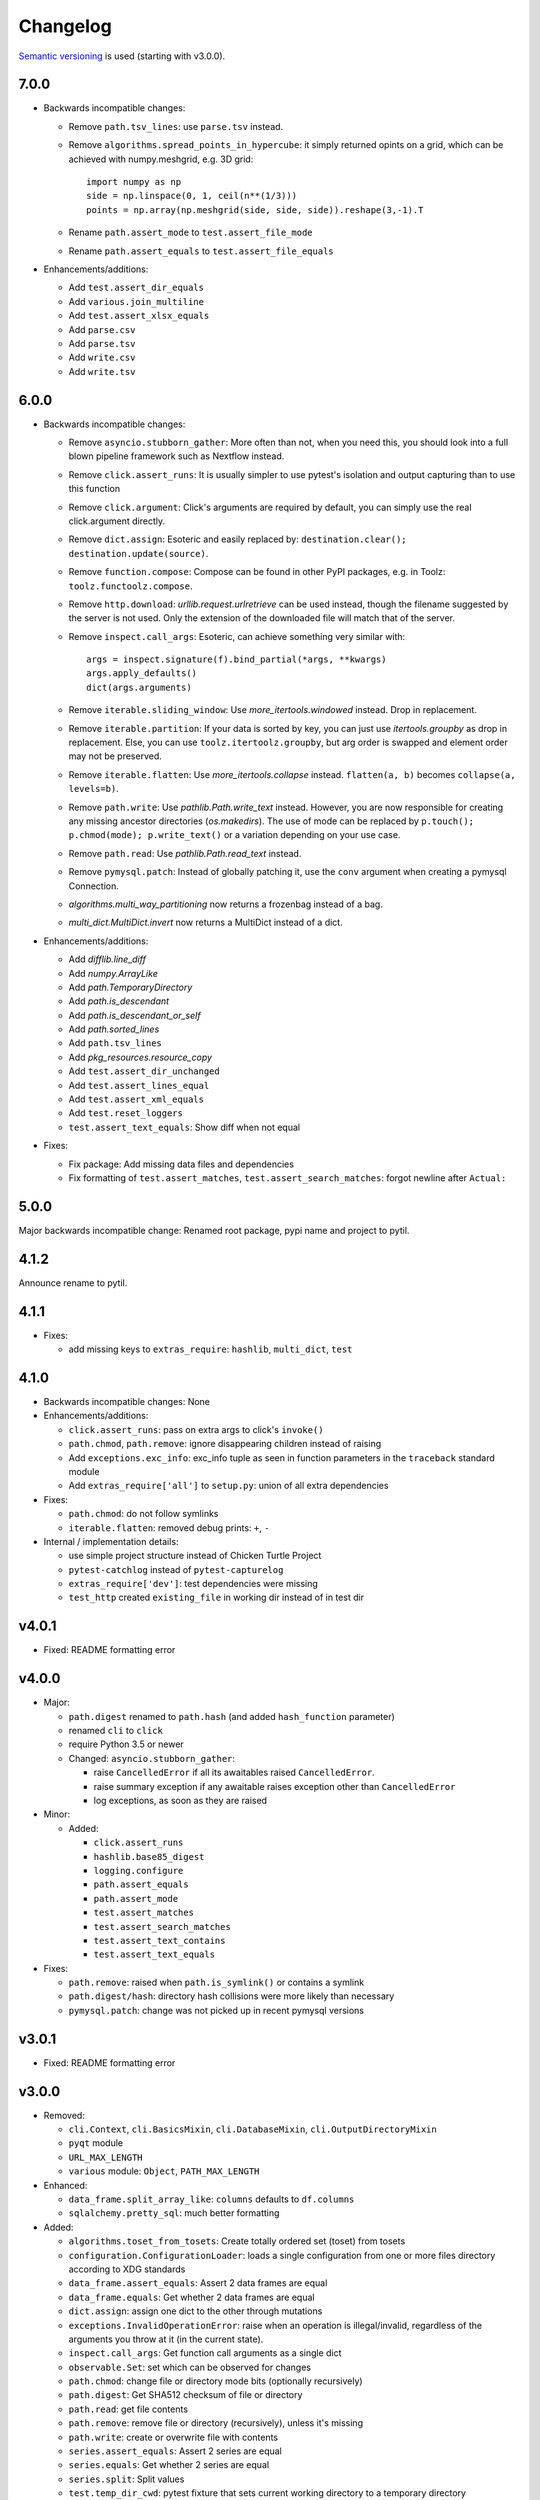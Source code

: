 Changelog
=========
`Semantic versioning <semver_>`_ is used (starting with v3.0.0).

7.0.0
-----
- Backwards incompatible changes:

  - Remove ``path.tsv_lines``: use ``parse.tsv`` instead.
  - Remove ``algorithms.spread_points_in_hypercube``: it simply returned opints
    on a grid, which can be achieved with numpy.meshgrid, e.g. 3D grid::

        import numpy as np
        side = np.linspace(0, 1, ceil(n**(1/3)))
        points = np.array(np.meshgrid(side, side, side)).reshape(3,-1).T

  - Rename ``path.assert_mode`` to ``test.assert_file_mode``
  - Rename ``path.assert_equals`` to ``test.assert_file_equals``

- Enhancements/additions:

  - Add ``test.assert_dir_equals``
  - Add ``various.join_multiline``
  - Add ``test.assert_xlsx_equals``
  - Add ``parse.csv``
  - Add ``parse.tsv``
  - Add ``write.csv``
  - Add ``write.tsv``

6.0.0
-----
- Backwards incompatible changes:

  - Remove ``asyncio.stubborn_gather``: More often than not, when you need this,
    you should look into a full blown pipeline framework such as Nextflow
    instead.

  - Remove ``click.assert_runs``:  It is usually simpler to use pytest's
    isolation and output capturing than to use this function

  - Remove ``click.argument``: Click's arguments are required by default, you
    can simply use the real click.argument directly.

  - Remove ``dict.assign``: Esoteric and easily replaced by: ``destination.clear();
    destination.update(source)``.

  - Remove ``function.compose``: Compose can be found in other PyPI packages,
    e.g. in Toolz: ``toolz.functoolz.compose``.

  - Remove ``http.download``: `urllib.request.urlretrieve` can be used instead,
    though the filename suggested by the server is not used. Only the extension of
    the downloaded file will match that of the server.

  - Remove ``inspect.call_args``: Esoteric, can achieve something very
    similar with::

        args = inspect.signature(f).bind_partial(*args, **kwargs)
        args.apply_defaults()
        dict(args.arguments)

  - Remove ``iterable.sliding_window``: Use `more_itertools.windowed` instead.
    Drop in replacement.

  - Remove ``iterable.partition``: If your data is sorted by key, you can just
    use `itertools.groupby` as drop in replacement. Else, you can use
    ``toolz.itertoolz.groupby``, but arg order is swapped and element order may not be
    preserved.

  - Remove ``iterable.flatten``: Use `more_itertools.collapse` instead.
    ``flatten(a, b)`` becomes ``collapse(a, levels=b)``.

  - Remove ``path.write``: Use `pathlib.Path.write_text` instead. However, you
    are now responsible for creating any missing ancestor directories
    (`os.makedirs`). The use of mode can be replaced by ``p.touch();
    p.chmod(mode); p.write_text()`` or a variation depending on your use case.

  - Remove ``path.read``: Use `pathlib.Path.read_text` instead.

  - Remove ``pymysql.patch``: Instead of globally patching it, use the ``conv``
    argument when creating a pymysql Connection.

  - `algorithms.multi_way_partitioning` now returns a frozenbag instead of a bag.

  - `multi_dict.MultiDict.invert` now returns a MultiDict instead of a dict.

- Enhancements/additions:

  - Add `difflib.line_diff`
  - Add `numpy.ArrayLike`
  - Add `path.TemporaryDirectory`
  - Add `path.is_descendant`
  - Add `path.is_descendant_or_self`
  - Add `path.sorted_lines`
  - Add ``path.tsv_lines``
  - Add `pkg_resources.resource_copy`
  - Add ``test.assert_dir_unchanged``
  - Add ``test.assert_lines_equal``
  - Add ``test.assert_xml_equals``
  - Add ``test.reset_loggers``
  - ``test.assert_text_equals``: Show diff when not equal

- Fixes:

  - Fix package: Add missing data files and dependencies
  - Fix formatting of ``test.assert_matches``, ``test.assert_search_matches``:
    forgot newline after ``Actual:``

5.0.0
-----

Major backwards incompatible change: Renamed root package, pypi name and
project to pytil.

4.1.2
-----
Announce rename to pytil.

4.1.1
-----
- Fixes:

  - add missing keys to ``extras_require``: ``hashlib``, ``multi_dict``,
    ``test``

4.1.0
-----
- Backwards incompatible changes: None

- Enhancements/additions:

  - ``click.assert_runs``: pass on extra args to click's ``invoke()``
  - ``path.chmod``, ``path.remove``: ignore disappearing children instead of
    raising
  - Add ``exceptions.exc_info``: exc_info tuple as seen in function parameters
    in the ``traceback`` standard module
  - Add ``extras_require['all']`` to ``setup.py``: union of all extra
    dependencies

- Fixes:

  - ``path.chmod``: do not follow symlinks
  - ``iterable.flatten``: removed debug prints: ``+``, ``-``

- Internal / implementation details:

  - use simple project structure instead of Chicken Turtle Project
  - ``pytest-catchlog`` instead of ``pytest-capturelog``
  - ``extras_require['dev']``: test dependencies were missing
  - ``test_http`` created ``existing_file`` in working dir instead of in test
    dir

v4.0.1
------
- Fixed: README formatting error

v4.0.0
------
- Major:

  - ``path.digest`` renamed to ``path.hash`` (and added ``hash_function`` parameter)
  - renamed ``cli`` to ``click``
  - require Python 3.5 or newer
  - Changed: ``asyncio.stubborn_gather``:

    - raise ``CancelledError`` if all its awaitables raised ``CancelledError``.
    - raise summary exception if any awaitable raises exception other than
      ``CancelledError``
    - log exceptions, as soon as they are raised

- Minor:

  - Added:

    - ``click.assert_runs``
    - ``hashlib.base85_digest``
    - ``logging.configure``
    - ``path.assert_equals``
    - ``path.assert_mode``
    - ``test.assert_matches``
    - ``test.assert_search_matches``
    - ``test.assert_text_contains``
    - ``test.assert_text_equals``

- Fixes:

  - ``path.remove``: raised when ``path.is_symlink()`` or contains a symlink
  - ``path.digest/hash``: directory hash collisions were more likely than necessary
  - ``pymysql.patch``: change was not picked up in recent pymysql versions

v3.0.1
------
- Fixed: README formatting error

v3.0.0
------

- Removed: 

  - ``cli.Context``, ``cli.BasicsMixin``, ``cli.DatabaseMixin``,
    ``cli.OutputDirectoryMixin``
  - ``pyqt`` module
  - ``URL_MAX_LENGTH``
  - ``various`` module: ``Object``, ``PATH_MAX_LENGTH``

- Enhanced:

  - ``data_frame.split_array_like``: ``columns`` defaults to ``df.columns``
  - ``sqlalchemy.pretty_sql``: much better formatting

- Added:

  - ``algorithms.toset_from_tosets``: Create totally ordered set (toset) from
    tosets
  - ``configuration.ConfigurationLoader``: loads a single configuration from one
    or more files directory according to XDG standards
  - ``data_frame.assert_equals``: Assert 2 data frames are equal
  - ``data_frame.equals``: Get whether 2 data frames are equal
  - ``dict.assign``: assign one dict to the other through mutations
  - ``exceptions.InvalidOperationError``: raise when an operation is
    illegal/invalid, regardless of the arguments you throw at it (in the
    current state).
  - ``inspect.call_args``: Get function call arguments as a single dict
  - ``observable.Set``: set which can be observed for changes
  - ``path.chmod``: change file or directory mode bits (optionally recursively)
  - ``path.digest``: Get SHA512 checksum of file or directory
  - ``path.read``: get file contents
  - ``path.remove``: remove file or directory (recursively), unless it's missing
  - ``path.write``: create or overwrite file with contents
  - ``series.assert_equals``: Assert 2 series are equal
  - ``series.equals``: Get whether 2 series are equal
  - ``series.split``: Split values
  - ``test.temp_dir_cwd``: pytest fixture that sets current working directory to
    a temporary directory

v2.0.4
------
No changelog

.. _semver: http://semver.org/spec/v2.0.0.html
